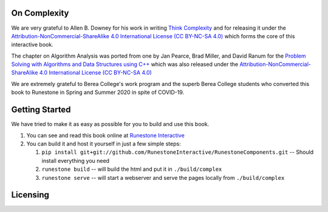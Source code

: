 On Complexity
=============

We are very grateful to Allen B. Downey for his work in writing
`Think Complexity <https://greenteapress.com/wp/think-complexity-2e>`_
and for releasing it under the
`Attribution-NonCommercial-ShareAlike 4.0 International License (CC BY-NC-SA 4.0) <href="http://creativecommons.org/licenses/by-nc-sa/4.0>`_
which forms the core of this interactive book.


The chapter on Algorithm Analysis was ported from one by Jan Pearce, Brad Miller, and David Ranum
for the
`Problem Solving with Algorithms and Data Structures using C++ <https://runestone.academy/runestone/static/cppds/index.html>`_
which was also released under the
`Attribution-NonCommercial-ShareAlike 4.0 International License (CC BY-NC-SA 4.0) <href="http://creativecommons.org/licenses/by-nc-sa/4.0>`_


We are extremely grateful to Berea College's work program and the superb Berea College students who converted this
book to Runestone in Spring and Summer 2020 in spite of COVID-19.


Getting Started
===============

We have tried to make it as easy as possible for you to build and use this book.

1. You can see and read this book online at `Runestone Interactive <https://runestone.academy/runestone/books/published/httlads/index.html>`_

2.  You can build it and host it yourself in just a few simple steps:

    1.  ``pip install git+git://github.com/RunestoneInteractive/RunestoneComponents.git``  -- Should install everything you need
    2.  ``runestone build`` -- will build the html and put it in ``./build/complex``
    3.  ``runestone serve``   -- will start a webserver and serve the pages locally from ``./build/complex``

Licensing
=========

.. raw:: html

  <a rel="license" href="http://creativecommons.org/licenses/by-nc-sa/4.0/">
  <img alt="Creative Commons License" style="border-width:0"
  src="https://i.creativecommons.org/l/by-nc-sa/4.0/88x31.png" /></a><br />
  <span xmlns:dct="http://purl.org/dc/terms/" property="dct:title"><em>
  On Complexity</em></span> by Jan Pearce is licensed under a <a rel="license"
  href="http://creativecommons.org/licenses/by-nc-sa/4.0/">
  Creative Commons Attribution-NonCommercial-ShareAlike 4.0 International License</a>.
